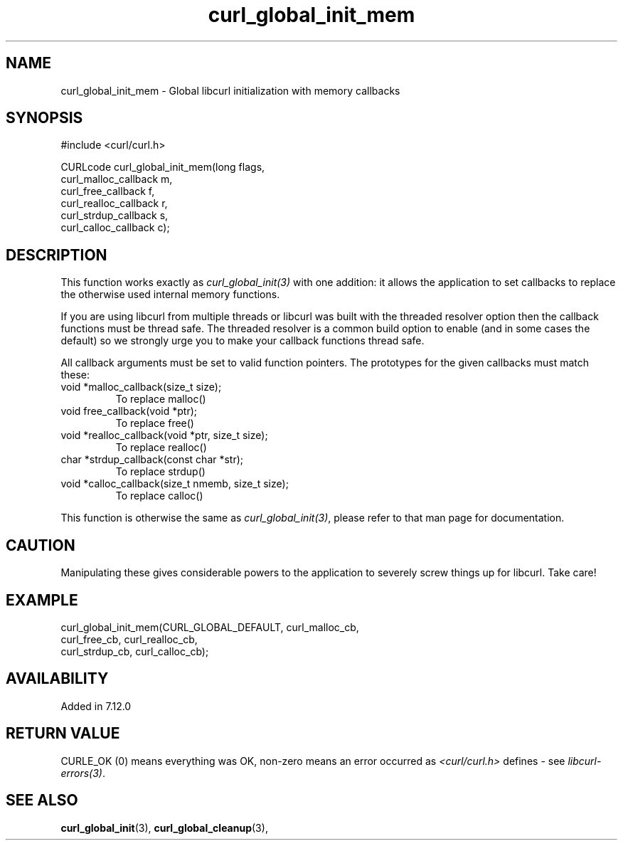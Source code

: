 .\" **************************************************************************
.\" *                                  _   _ ____  _
.\" *  Project                     ___| | | |  _ \| |
.\" *                             / __| | | | |_) | |
.\" *                            | (__| |_| |  _ <| |___
.\" *                             \___|\___/|_| \_\_____|
.\" *
.\" * Copyright (C) Daniel Stenberg, <daniel@haxx.se>, et al.
.\" *
.\" * This software is licensed as described in the file COPYING, which
.\" * you should have received as part of this distribution. The terms
.\" * are also available at https://curl.se/docs/copyright.html.
.\" *
.\" * You may opt to use, copy, modify, merge, publish, distribute and/or sell
.\" * copies of the Software, and permit persons to whom the Software is
.\" * furnished to do so, under the terms of the COPYING file.
.\" *
.\" * This software is distributed on an "AS IS" basis, WITHOUT WARRANTY OF ANY
.\" * KIND, either express or implied.
.\" *
.\" * SPDX-License-Identifier: curl
.\" *
.\" **************************************************************************
.TH curl_global_init_mem 3 "January 02, 2023" "libcurl 8.0.0" "libcurl Manual"

.SH NAME
curl_global_init_mem - Global libcurl initialization with memory callbacks
.SH SYNOPSIS
.nf
#include <curl/curl.h>

CURLcode curl_global_init_mem(long flags,
                              curl_malloc_callback m,
                              curl_free_callback f,
                              curl_realloc_callback r,
                              curl_strdup_callback s,
                              curl_calloc_callback c);
.fi
.SH DESCRIPTION
This function works exactly as \fIcurl_global_init(3)\fP with one addition: it
allows the application to set callbacks to replace the otherwise used internal
memory functions.

If you are using libcurl from multiple threads or libcurl was built with the
threaded resolver option then the callback functions must be thread safe. The
threaded resolver is a common build option to enable (and in some cases the
default) so we strongly urge you to make your callback functions thread safe.

All callback arguments must be set to valid function pointers. The
prototypes for the given callbacks must match these:
.IP "void *malloc_callback(size_t size);"
To replace malloc()
.IP "void free_callback(void *ptr);"
To replace free()
.IP "void *realloc_callback(void *ptr, size_t size);"
To replace realloc()
.IP "char *strdup_callback(const char *str);"
To replace strdup()
.IP "void *calloc_callback(size_t nmemb, size_t size);"
To replace calloc()
.PP
This function is otherwise the same as \fIcurl_global_init(3)\fP, please refer
to that man page for documentation.
.SH CAUTION
Manipulating these gives considerable powers to the application to severely
screw things up for libcurl. Take care!
.SH EXAMPLE
.nf
 curl_global_init_mem(CURL_GLOBAL_DEFAULT, curl_malloc_cb,
                      curl_free_cb, curl_realloc_cb,
                      curl_strdup_cb, curl_calloc_cb);
.fi
.SH AVAILABILITY
Added in 7.12.0
.SH RETURN VALUE
CURLE_OK (0) means everything was OK, non-zero means an error occurred as
\fI<curl/curl.h>\fP defines - see \fIlibcurl-errors(3)\fP.
.SH "SEE ALSO"
.BR curl_global_init "(3), "
.BR curl_global_cleanup "(3), "
